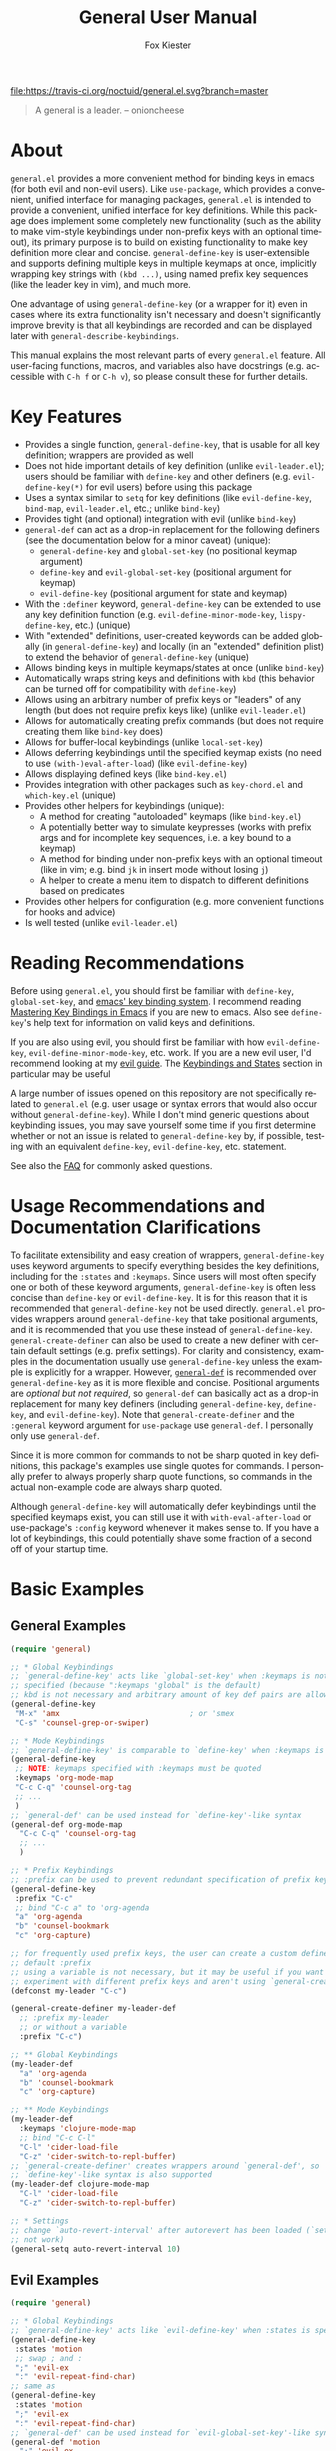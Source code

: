 #+TITLE: General User Manual
#+AUTHOR: Fox Kiester
#+LANGUAGE: en
#+TEXINFO_DIR_CATEGORY: Emacs
#+TEXINFO_DIR_TITLE: General: (general).
#+TEXINFO_DIR_DESC: More convenient key definitions.

# NOTE: If you are viewing this in org-mode, it is recommended that you install and enable [[https://github.com/snosov1/toc-org][toc-org]], so that all internal links open correctly

[[https://melpa.org/#/general][file:https://melpa.org/packages/general-badge.svg]] [[https://travis-ci.org/noctuid/general.el][file:https://travis-ci.org/noctuid/general.el.svg?branch=master]]

[[https://github.com/noctuid/general.el][file:http://i.imgur.com/SXA66y7.png]]
#+BEGIN_QUOTE
A general is a leader. -- onioncheese
#+END_QUOTE

* Recent Breaking Changes                                          :noexport:
** 2018-01-21 =general-default-...= variables are obsolete
=general-default-prefix=, =general-default-non-normal-prefix=, =general-default-global-prefix=, =general-default-states=, and =general-default-keymaps= still work. However, they will eventually be removed, so please switch to using ~general-create-definer~ if you want to use a definer with different defaults.

** 2018-01-20 ~general-create-vim-definer~ and ~general-create-dual-vim-definer~ have been removed
~general-create-definer~ should now be used instead as it is now capable of the same functionality (~general-evil-setup~ now uses it). Additionally, ~general-vim-definer-default~ is obsolete and will be removed eventually. The second argument to ~general-evil-setup~ is no longer used and will also be removed eventually. The vim definers will now always set the default =:states= (and never the default =:keymaps=) because of the change below.

** 2018-01-20 =:states 'normal= is now the same as =:keymaps 'normal=
=:keymaps 'global :states 'normal= will now bind in ~evil-normal-state-keymap~ as opposed to the normal state auxiliary keymap of ~(current-global-map)~ (see [[#note-for-evil-users][Note for Evil Users]]). It is not recommended to bind in a state and ~(current-global-map)~. If you want to prevent certain keys from being overridden, please use evil intercept keymaps instead.

If you update general, please make sure that you are also using a recent version of evil.

** 2018-01-20: ~general-simulate-keys~ is now obsolete
Please switch to ~general-key~ or ~general-simulate-key~. Note that keyword arguments have replaced the positional arguments of ~general-simulate-keys~. ~general-simulate-keys~ will likely be removed sometime in the future.

* Table of Contents                                            :noexport:TOC:
- [[#about][About]]
- [[#key-features][Key Features]]
- [[#reading-recommendations][Reading Recommendations]]
- [[#usage-recommendations-and-documentation-clarifications][Usage Recommendations and Documentation Clarifications]]
- [[#basic-examples][Basic Examples]]
  - [[#general-examples][General Examples]]
  - [[#evil-examples][Evil Examples]]
  - [[#switching-completely-to-general][Switching Completely to General]]
- [[#general-define-key-details][~general-define-key~ Details]]
  - [[#definitions][Definitions]]
  - [[#keyword-arguments][Keyword Arguments]]
    - [[#predicates][Predicates]]
  - [[#keymapstate-aliases][Keymap/State Aliases]]
  - [[#general-define-key-wrappers][~general-define-key~ Wrappers]]
    - [[#positional-argument-wrappers][Positional Argument Wrappers]]
    - [[#mass-key-unbinding-wrapper][Mass Key Unbinding Wrapper]]
    - [[#creating-new-key-definers][Creating New Key Definers]]
    - [[#vim-like-definers][Vim-like Definers]]
  - [[#note-for-evil-users][Note for Evil Users]]
- [[#override-keymaps-and-buffer-local-keybindings][Override Keymaps and Buffer Local Keybindings]]
- [[#displaying-keybindings][Displaying Keybindings]]
- [[#functionsmacros-to-aid-key-definition][Functions/Macros to Aid Key Definition]]
  - [[#disclaimer][Disclaimer]]
  - [[#simulating-keypresses][Simulating Keypresses]]
  - [[#mapping-under-non-prefix-keys][Mapping Under Non-prefix Keys]]
  - [[#choosing-definitions-based-on-predicates][Choosing Definitions Based on Predicates]]
  - [[#key-translation][Key "Translation"]]
  - [[#automatic-key-unbinding][Automatic Key Unbinding]]
- [[#non-keybinding-related-configuration-helpers][Non-keybinding-related Configuration Helpers]]
  - [[#settings][Settings]]
  - [[#hooks-and-advice][Hooks and Advice]]
- [[#integration-with-other-packages][Integration with Other Packages]]
  - [[#use-package-keywords][Use-package Keywords]]
    - [[#general-keyword][:general Keyword]]
    - [[#hook-keywords][Hook Keywords]]
      - [[#ghook-keyword][:ghook Keyword]]
      - [[#gfhook-keyword][:gfhook Keyword]]
  - [[#use-with-key-chord][Use with Key-chord]]
- [[#extended-definition-syntax][Extended Definition Syntax]]
  - [[#autoloaded-keymaps]["Autoloaded" Keymaps]]
  - [[#which-key-integration][Which Key Integration]]
  - [[#evil-command-properties][Evil Command Properties]]
  - [[#user-defined-extended-definition-keywords][User-defined Extended Definition Keywords]]
- [[#user-defined-key-definers][User-defined Key Definers]]
  - [[#wrapping-evil-define-minor-mode-key][Wrapping ~evil-define-minor-mode-key~]]
  - [[#lispy-integration-wrapping-lispy-define-key][Lispy Integration/ Wrapping ~lispy-define-key~]]
  - [[#worf-integration-wrapping-worf-define-key][Worf Integration/ Wrapping ~worf-define-key~]]
  - [[#other-provided-definers][Other Provided Definers]]
- [[#faq][FAQ]]
  - [[#how-do-i-prevent-key-sequence-starts-with-non-prefix-key-errors][How do I prevent =Key sequence starts with non-prefix key= errors?]]
  - [[#why-dont-some-evil-keybindings-work-immediately][Why don't some evil keybindings work (immediately)?]]

* About
=general.el= provides a more convenient method for binding keys in emacs (for both evil and non-evil users). Like =use-package=, which provides a convenient, unified interface for managing packages, =general.el= is intended to provide a convenient, unified interface for key definitions. While this package does implement some completely new functionality (such as the ability to make vim-style keybindings under non-prefix keys with an optional timeout), its primary purpose is to build on existing functionality to make key definition more clear and concise. ~general-define-key~ is user-extensible and supports defining multiple keys in multiple keymaps at once, implicitly wrapping key strings with ~(kbd ...)~, using named prefix key sequences (like the leader key in vim), and much more.

One advantage of using ~general-define-key~ (or a wrapper for it) even in cases where its extra functionality isn't necessary and doesn't significantly improve brevity is that all keybindings are recorded and can be displayed later with ~general-describe-keybindings~.

This manual explains the most relevant parts of every =general.el= feature. All user-facing functions, macros, and variables also have docstrings (e.g. accessible with =C-h f= or =C-h v=), so please consult these for further details.

* Key Features
- Provides a single function, ~general-define-key~, that is usable for all key definition; wrappers are provided as well
- Does not hide important details of key definition (unlike =evil-leader.el=); users should be familiar with ~define-key~ and other definers (e.g. ~evil-define-key(*)~ for evil users) before using this package
- Uses a syntax similar to ~setq~ for key definitions (like ~evil-define-key~, ~bind-map~, =evil-leader.el=, etc.; unlike ~bind-key~)
- Provides tight (and optional) integration with evil (unlike ~bind-key~)
- ~general-def~ can act as a drop-in replacement for the following definers (see the documentation below for a minor caveat) (unique):
  - ~general-define-key~ and ~global-set-key~ (no positional keymap argument)
  - ~define-key~ and ~evil-global-set-key~ (positional argument for keymap)
  - ~evil-define-key~ (positional argument for state and keymap)
- With the =:definer= keyword, ~general-define-key~ can be extended to use any key definition function (e.g. ~evil-define-minor-mode-key~, ~lispy-define-key~, etc.) (unique)
- With "extended" definitions, user-created keywords can be added globally (in ~general-define-key~) and locally (in an "extended" definition plist) to extend the behavior of ~general-define-key~ (unique)
- Allows binding keys in multiple keymaps/states at once (unlike ~bind-key~)
- Automatically wraps string keys and definitions with ~kbd~ (this behavior can be turned off for compatibility with ~define-key~)
- Allows using an arbitrary number of prefix keys or "leaders" of any length (but does not require prefix keys like) (unlike =evil-leader.el=)
- Allows for automatically creating prefix commands (but does not require creating them like ~bind-key~ does)
- Allows for buffer-local keybindings (unlike ~local-set-key~)
- Allows deferring keybindings until the specified keymap exists (no need to use ~(with-)eval-after-load~) (like ~evil-define-key~)
- Allows displaying defined keys (like =bind-key.el=)
- Provides integration with other packages such as =key-chord.el= and =which-key.el= (unique)
- Provides other helpers for keybindings (unique):
  - A method for creating "autoloaded" keymaps (like =bind-key.el=)
  - A potentially better way to simulate keypresses (works with prefix args and for incomplete key sequences, i.e. a key bound to a keymap)
  - A method for binding under non-prefix keys with an optional timeout (like in vim; e.g. bind =jk= in insert mode without losing =j=)
  - A helper to create a menu item to dispatch to different definitions based on predicates
- Provides other helpers for configuration (e.g. more convenient functions for hooks and advice)
- Is well tested (unlike =evil-leader.el=)

* Reading Recommendations
Before using =general.el=, you should first be familiar with ~define-key~, ~global-set-key~, and [[https://www.gnu.org/software/emacs/manual/html_node/emacs/Key-Bindings.html][emacs' key binding system]]. I recommend reading [[https://www.masteringemacs.org/article/mastering-key-bindings-emacs][Mastering Key Bindings in Emacs]] if you are new to emacs. Also see ~define-key~'s help text for information on valid keys and definitions.

If you are also using evil, you should first be familiar with how ~evil-define-key~, ~evil-define-minor-mode-key~, etc. work. If you are a new evil user, I'd recommend looking at my [[https://github.com/noctuid/evil-guide][evil guide]]. The [[https://github.com/noctuid/evil-guide#keybindings-and-states][Keybindings and States]] section in particular may be useful

A large number of issues opened on this repository are not specifically related to =general.el= (e.g. user usage or syntax errors that would also occur without ~general-define-key~). While I don't mind generic questions about keybinding issues, you may save yourself some time if you first determine whether or not an issue is related to ~general-define-key~ by, if possible, testing with an equivalent ~define-key~, ~evil-define-key~, etc. statement.

See also the [[#faq][FAQ]] for commonly asked questions.

* Usage Recommendations and Documentation Clarifications
To facilitate extensibility and easy creation of wrappers, ~general-define-key~ uses keyword arguments to specify everything besides the key definitions, including for the =:states= and =:keymaps=. Since users will most often specify one or both of these keyword arguments, ~general-define-key~ is often less concise than ~define-key~ or ~evil-define-key~. It is for this reason that it is recommended that ~general-define-key~ not be used directly. =general.el= provides wrappers around ~general-define-key~ that take positional arguments, and it is recommended that you use these instead of ~general-define-key~. ~general-create-definer~ can also be used to create a new definer with certain default settings (e.g. prefix settings). For clarity and consistency, examples in the documentation usually use ~general-define-key~ unless the example is explicitly for a wrapper. However, [[#positional-argument-wrappers][~general-def~]] is recommended over ~general-define-key~ as it is more flexible and concise. Positional arguments are /optional but not required/, so ~general-def~ can basically act as a drop-in replacement for many key definers (including ~general-define-key~, ~define-key~, and ~evil-define-key~). Note that ~general-create-definer~ and the =:general= keyword argument for ~use-package~ use ~general-def~. I personally only use ~general-def~.

Since it is more common for commands to not be sharp quoted in key definitions, this package's examples use single quotes for commands. I personally prefer to always properly sharp quote functions, so commands in the actual non-example code are always sharp quoted.

Although ~general-define-key~ will automatically defer keybindings until the specified keymaps exist, you can still use it with ~with-eval-after-load~ or use-package's =:config= keyword whenever it makes sense to. If you have a lot of keybindings, this could potentially shave some fraction of a second off of your startup time.

* Basic Examples
** General Examples
#+begin_src emacs-lisp
(require 'general)

;; * Global Keybindings
;; `general-define-key' acts like `global-set-key' when :keymaps is not
;; specified (because ":keymaps 'global" is the default)
;; kbd is not necessary and arbitrary amount of key def pairs are allowed
(general-define-key
 "M-x" 'amx                             ; or 'smex
 "C-s" 'counsel-grep-or-swiper)

;; * Mode Keybindings
;; `general-define-key' is comparable to `define-key' when :keymaps is specified
(general-define-key
 ;; NOTE: keymaps specified with :keymaps must be quoted
 :keymaps 'org-mode-map
 "C-c C-q" 'counsel-org-tag
 ;; ...
 )
;; `general-def' can be used instead for `define-key'-like syntax
(general-def org-mode-map
  "C-c C-q" 'counsel-org-tag
  ;; ...
  )

;; * Prefix Keybindings
;; :prefix can be used to prevent redundant specification of prefix keys
(general-define-key
 :prefix "C-c"
 ;; bind "C-c a" to 'org-agenda
 "a" 'org-agenda
 "b" 'counsel-bookmark
 "c" 'org-capture)

;; for frequently used prefix keys, the user can create a custom definer with a
;; default :prefix
;; using a variable is not necessary, but it may be useful if you want to
;; experiment with different prefix keys and aren't using `general-create-definer'
(defconst my-leader "C-c")

(general-create-definer my-leader-def
  ;; :prefix my-leader
  ;; or without a variable
  :prefix "C-c")

;; ** Global Keybindings
(my-leader-def
  "a" 'org-agenda
  "b" 'counsel-bookmark
  "c" 'org-capture)

;; ** Mode Keybindings
(my-leader-def
  :keymaps 'clojure-mode-map
  ;; bind "C-c C-l"
  "C-l" 'cider-load-file
  "C-z" 'cider-switch-to-repl-buffer)
;; `general-create-definer' creates wrappers around `general-def', so
;; `define-key'-like syntax is also supported
(my-leader-def clojure-mode-map
  "C-l" 'cider-load-file
  "C-z" 'cider-switch-to-repl-buffer)

;; * Settings
;; change `auto-revert-interval' after autorevert has been loaded (`setq' will
;; not work)
(general-setq auto-revert-interval 10)
#+end_src

** Evil Examples
#+begin_src emacs-lisp
(require 'general)

;; * Global Keybindings
;; `general-define-key' acts like `evil-define-key' when :states is specified
(general-define-key
 :states 'motion
 ;; swap ; and :
 ";" 'evil-ex
 ":" 'evil-repeat-find-char)
;; same as
(general-define-key
 :states 'motion
 ";" 'evil-ex
 ":" 'evil-repeat-find-char)
;; `general-def' can be used instead for `evil-global-set-key'-like syntax
(general-def 'motion
  ";" 'evil-ex
  ":" 'evil-repeat-find-char)

;; alternative using `general-translate-key'
;; swap ; and : in `evil-motion-state-map'
(general-swap-key nil 'motion
  ";" ":")

;; * Mode Keybindings
(general-define-key
 :states 'normal
 :keymaps 'emacs-lisp-mode-map
 ;; or xref equivalent
 "K" 'elisp-slime-nav-describe-elisp-thing-at-point)
;; `general-def' can be used instead for `evil-define-key'-like syntax
(general-def 'normal emacs-lisp-mode-map
  "K" 'elisp-slime-nav-describe-elisp-thing-at-point)

;; * Prefix Keybindings
;; :prefix can be used to prevent redundant specification of prefix keys
;; again, variables are not necessary and likely not useful if you are only
;; using a definer created with `general-create-definer' for the prefixes
;; (defconst my-leader "SPC")
;; (defconst my-local-leader "SPC m")

(general-create-definer my-leader-def
  ;; :prefix my-leader
  :prefix "SPC")

(general-create-definer my-local-leader-def
  ;; :prefix my-local-leader
  :prefix "SPC m")

;; ** Global Keybindings
(my-leader-def
  :keymaps 'normal
  ;; bind "SPC a"
  "a" 'org-agenda
  "b" 'counsel-bookmark
  "c" 'org-capture)
;; `general-create-definer' creates wrappers around `general-def', so
;; `evil-global-set-key'-like syntax is also supported
(my-leader-def 'normal
  "a" 'org-agenda
  "b" 'counsel-bookmark
  "c" 'org-capture)

;; to prevent your leader keybindings from ever being overridden (e.g. an evil
;; package may bind "SPC"), use :keymaps 'override
(my-leader-def
  :states 'normal
  :keymaps 'override
  "a" 'org-agenda)
;; or
(my-leader-def 'normal 'override
  "a" 'org-agenda)

;; ** Mode Keybindings
(my-local-leader-def
  :states 'normal
  :keymaps 'org-mode-map
  "y" 'org-store-link
  "p" 'org-insert-link
  ;; ...
  )
;; `general-create-definer' creates wrappers around `general-def', so
;; `evil-define-key'-like syntax is also supported
(my-local-leader-def 'normal org-mode-map
  "y" 'org-store-link
  "p" 'org-insert-link
  ;; ...
  )

;; * Setings
;; change evil's search module after evil has been loaded (`setq' will not work)
(general-setq evil-search-module 'evil-search)
#+end_src

Vim-like definitions:
#+begin_src emacs-lisp
(general-evil-setup)
;; * Global Keybindings
;; all keywords arguments are still supported
;; these are just wrappers around `general-def' that set a default :states
(general-nmap
  :prefix "SPC"
  "p" 'helm-mini)

;; bind in motion state (inherited by the normal, visual, and operator states)
(general-mmap
  ";" 'evil-ex
  ":" 'evil-repeat-find-char)

;; alternatively, for shorter names
(general-evil-setup t)
(mmap
  ";" 'evil-ex
  ":" 'evil-repeat-find-char)

;; * Mode Keybindings
(general-nmap
  :keymaps 'emacs-lisp-mode-map
  "K" 'elisp-slime-nav-describe-elisp-thing-at-point)
;; same as
(general-nmap emacs-lisp-mode-map
  "K" 'elisp-slime-nav-describe-elisp-thing-at-point)

#+end_src

** Switching Completely to General
It is possible to gradually switch to using general by using it only for new configuration and slowly converting old configuration if desired. If you would like to quickly convert all keybindings in your init file to use general so that they show up with ~general-describe-keybindings~, you can potentially use regexp replace. For example, you could use =M-< C-M-% \(global-set-key\|define-key\|evil-global-set-key\|evil-define-key\) RET general-def RET !=. The evil equivalent would be =:%s/\(global-set-key\|define-key\|evil-global-set-key\|evil-define-key\)/general-def/g=.

There are two caveats. The old key definers all require using ~kbd~. This means that you will either have to remove every ~kbd~ in these key definers (e.g. =:%s/(kbd ?\(.*?\))/\1/gc=; you should likely confirm whether each ~kbd~ should be removed) or set =general-implicit-kbd= to nil for the old configuration. Furthermore, ~general-def~ can only correctly replace definer statements where the first specified key is a string or vector. It will not work correctly to replace a definer that uses a variable for the first key (e.g. ~(global-set-key my-key 'command)~ cannot be replaced with ~general-def~).

If you decide to do this, please make sure that your configuration is backed up, and test this out to make sure that there are no errors before permanently changing your configuration.

* ~general-define-key~ Details
This package provides one main function, ~general-define-key~, for key definitions for both evil and non-evil users. It is recommended you use the provided wrappers around it or create your own with ~general-create-definer~, but first you should understand the keyword arguments provided by ~general-define-key~.

** Definitions
The only positional arguments for ~general-define-key~ are any number of key/definition pairs. General supports all key and definition types supported by ~define-key~ (see its help text) as well as its own [[#extended-definition-syntax]["extended definitions"]]. Here are a few examples of definitions that aren't standard ="string key" 'command= pairs:
#+begin_src emacs-lisp
;; vector keys, including [t] and [remap] are supported
(general-define-key
 :keymaps 'org-capture-mode-map
 [remap evil-save-and-close]          'org-capture-finalize
 [remap evil-save-modified-and-close] 'org-capture-finalize
 [remap evil-quit]                    'org-capture-kill)

(general-define-key
 :states 'normal
 :keymaps 'org-capture-mode-map
 ;; keyboard macro definition
 "RET" "C-c C-c"
 ;; general.el extended definition
 "SPC k" '(org-capture-kill :which-key "abort capture"))
#+end_src

~kbd~ will automatically be called on every string key. =general-implicit-kbd= can be set to nil if you want to manually use ~(kbd "key")~. This option is mainly provided to make it easy to transition to ~general-define-key~ or ~general-def~ from other key definers with search and replace and therefore only applies to ~general-define-key~ (and wrappers). ~kbd~ will always be called on string keys for other helpers such as ~general-key~, ~general-key-dispatch~, and ~general-translate-key~.

** Keyword Arguments
=:prefix=, =:states=, and =:keymaps= are the most basic keyword arguments. By default, there is no prefix or state (each is nil), and the keymap is ='global=. Each keymap can either be a quoted keymap, quoted [[#keymapstate-aliases][keymap alias]], ='global=, or ='local=. This is the biggest contrast between ~general-define-key~ and other definers such as ~define-key~, where the keymap is passed in directly. Note that the provided wrappers such as ~general-def~ do not require quoting keymaps. When the keymap is ='local=, the key will be bound only in the current buffer (see [[#override-keymaps-and-buffer-local-keybindings][here]] for more details). When the keymap is ='global=, the key will be bound in ~(current-global-map)~ (or the corresponding evil global map if =:states= is specified; see [[#note-for-evil-users][Note for Evil Users]] for more information).

=:states= and =:keymaps= can be lists or a single element, allowing the user to define keys for multiple evil states or keymaps simultaneously. This can be useful in certain situations to prevent redundancy.

Using a different prefix for the insert and emacs states (or any state in =general-non-normal-states=) can be done with =:non-normal-prefix= or =:global-prefix=. By default, =:prefix= will apply to all keys, but if one (or both) of the other prefix keywords is specified, =:prefix= will only apply to evil states not listed in =general-non-normal-states=. This is also the case for the global evil keymaps such as =evil-normal-state-map=. =:non-normal-prefix= will always only apply to the non-normal states. =:global-prefix= will always apply to all keys. For example, this command will bind =SPC /= to swiper in normal state and =M-SPC /= to swiper in emacs and insert state:
#+begin_src emacs-lisp
(general-define-key
 :keymaps '(normal insert emacs)
 :prefix "SPC"
 :non-normal-prefix "M-SPC"
 "/" 'swiper)
#+end_src

If you would like to create a named prefix keymap for your prefix keys, you can also specify =:prefix-command= and/or =:prefix-map=. All prefix keys will then be bound to the prefix command or prefix keymap in the correct keymaps. If =:prefix-command= is specified, ~define-prefix-command~ will be used with =prefix-map= and =prefix-name= passed in as additional arguments to ~define-prefix-command~. If only =:prefix-map= is specified, a prefix keymap alone will be created with a menu item/prompt corresponding to =:prefix-name=. Note that existing prefix commands/keymaps will not be redefined, so reevaluating a general.el form that uses =:prefix-command= or =:prefix-map= will not clear the previously created keymap.
#+begin_src emacs-lisp
(general-define-key
 :keymaps '(normal insert emacs)
 :prefix "SPC"
 :non-normal-prefix "M-SPC"
 :prefix-command 'my-prefix-command
 :prefix-map 'my-prefix-map
 "/" 'swiper)
#+end_src

General is flexible in allowing you to choose how you write things, so if the above would be something you'd use often, you could create a function with the above keyword arguments as defaults using [[#creating-new-key-definers][~general-create-definer~]] and write the definition like this:
#+begin_src emacs-lisp
(my-normal-and-insert-define-key "/" 'swiper)
#+end_src

The =:infix= keyword can be used to sandwich keys in between all of the specified prefix keys and the keys in each mapping. This is mainly useful when using multiple prefix keywords and especially when using wrappers. For example, if you wanted to define several keys that were prefixed with =SPC g= in normal state and =M-SPC g= in insert state, you could use the previous wrapper with =:infix= instead of re-specifying both =:prefix= and =:non-normal-prefix=:
#+begin_src emacs-lisp
(my-normal-and-insert-define-key :infix "g" <maps...>)
#+end_src

If you just want to create the prefix keymap and bind keys directly in it without immediately binding a prefix key to the prefix keymap, simply don't specify =:keymaps= or =:prefix=:
#+begin_src emacs-lisp
;; bind "/" directly in the newly created my-prefix-map
(general-define-key :prefix-map 'my-prefix-map "/" 'swiper)
#+end_src

There is also a =:predicate= keyword for giving a condition under which a map should be active.

*** Predicates
The user can use the ~:predicate~ keyword to specify a condition under which the map(s) should be active. For example:
#+begin_src emacs-lisp
(general-define-key
 :keymaps 'local
 :predicate '(eobp)
 "<right>" 'beginning-of-buffer)
#+end_src

~<right>~ will now behave normally except at the end of the buffer where it will jump to the beginning of the buffer. Note that with ~:predicate~, you can still only have a key bound once in a single keymap. If you want to have a key take different actions depending on conditions in a single keymap, see [[#choosing-definitions-based-on-predicates][Choosing Definition Based on Predicates]].

See [[http://endlessparentheses.com/define-context-aware-keys-in-emacs.html][this post]] for more information about how this works.

** Keymap/State Aliases
To prevent the need to type out long keymap names like =evil-inner-text-objects-map=, general allows the user to specify shorthand names for keymaps by altering =general-keymap-aliases= (and for states by altering =general-state-aliases=). These are alists of either an alias or a list of aliases to the full keymap name:
#+begin_src emacs-lisp
(push '(help . help-map) general-keymap-aliases)
;; or
(push '((h help) . help-map) general-keymap-aliases)
;; or (emacs 25+)
(setf (alist-get 'help general-keymap-aliases) 'help-map)
;; or (emacs 25+)
(setf (alist-get '(h help) general-keymap-aliases) 'help-map)

;; now
(general-define-key :keymaps 'help ...)
;; is the same as
(general-define-key :keymaps 'help-map ...)
#+end_src

Note that earlier entries in the alist take precedence.

By default, the global evil state and text object keymaps have aliases. This allows for using the same syntax as ~evil-global-set-key~ and ~evil-define-key~:
#+begin_src emacs-lisp
(general-define-key :keymaps 'motion ...)
;; or
(general-define-key :keymaps 'm ...)
#+end_src
See =general-keymap-aliases= for all default aliases.

All keymap symbols are immediately processed by ~general--unalias~. By overriding this function, it would be possible to, for example, automatically append =-map= or =-mode-map= to keymap names that don't end in =-map= or do something more complicated to create a generic shorthand without having manually specify all aliases. This is not recommended as it could potentially become confusing (and would currently break =:definer 'minor-mode=), but if anyone would find this useful, feel free to make an issue, and I'll consider adding it as an option.

** ~general-define-key~ Wrappers
*** Positional Argument Wrappers
When defining keys in specific keymaps and states, using positional arguments can be shorter. General has two macros that can basically act as drop-in replacements for ~define-key~ and ~evil-define-key~ and another macro that can basically act is a drop-in replacement for both of those and more. They are ~general-emacs-define-key~, ~general-evil-define-key~, and ~general-def~ respectively. These are simply wrappers for ~general-define-key~ that pass the positional arguments to the corresponding keywords. However, for compatibility with ~define-key~ and ~evil-define-key~, it is not necessary to quote keymaps. Both keymaps and states can be left quoted or unquoted (regardless of whether they are lists).

For example, the following are all equivalent:
#+begin_src emacs-lisp
(general-define-key
 :keymaps 'org-mode-map
 "M-n" 'org-next-visible-heading
 "M-p" 'org-previous-visible-heading)

(general-emacs-define-key org-mode-map
  "M-n" 'org-next-visible-heading
  "M-p" 'org-previous-visible-heading)

;; rough equivalent with define-key
(with-eval-after-load 'org-mode
  (define-key org-mode-map (kbd "M-n") 'org-next-visible-heading)
  (define-key org-mode-map (kbd "M-p") 'org-previous-visible-heading))
#+end_src

Similarly, the following are all equivalent:
#+begin_src emacs-lisp
(general-define-key
 :states '(normal visual)
 :keymaps 'org-mode-map
 "gj" 'org-next-visible-heading
 "gk" 'org-previous-visible-heading)

(general-evil-define-key '(normal visual) org-mode-map
  "gj" 'org-next-visible-heading
  "gk" 'org-previous-visible-heading)

;; equivalent with evil-define-key
(evil-define-key '(normal visual) org-mode-map
  "gj" 'org-next-visible-heading
  "gk" 'org-previous-visible-heading)
#+end_src

The actual behavior of these two macros is the same as ~general-define-key~. You can still use ~general-define-key~'s keyword arguments after the positional arguments (however, =:keymaps= and =:states= will not override the positional arguments):
#+begin_src emacs-lisp
;; these are both valid
(general-emacs-define-key 'global
  :prefix "C-c"
  "/" 'swiper)

(general-evil-define-key 'normal org-mode-map
  :prefix "SPC"
  "g" 'worf-goto)
#+end_src

As for ~global-set-key~ and ~evil-global-set-key~, wrappers are not needed. By default ~general-define-key~ acts like ~global-set-key~, and ~general-emacs-define-key~ can also act like ~global-evil-set-key~ using the symbols for evil's states (see [[#keymapstate-aliases][keymap aliases]]).

The third macro, ~general-def~, is provided for those who would prefer to use a single, succinctly named definer for all of the previous cases. It will act the same as ~general-define-key~, ~general-emacs-define-key~, or ~general-evil-define-key~ depending on the number of positional arguments.
#+begin_src emacs-lisp
;; use `general-define-key' when no "positional" arguments
(general-def
  "key" 'def
  ...)
;; example equivalents
(general-define-key "key" 'def)
(global-set-key (kbd "key") 'def)

;; use `general-emacs-define-key' when one "positional" argument
(general-def org-mode-map
  "key" 'def
  ...)
;; example equivalent
(define-key org-mode-map (kbd "key") 'def)
;; act like `evil-global-set-key'
(general-def 'normal
  "key" 'def
  ...)
;; example equivalents
(evil-global-set-key 'normal (kbd "key") 'def)
(evil-define-key 'normal 'global (kbd "key") 'def)

;; use `general-evil-define-key' when two "positional" arguments
(general-def 'normal org-mode-map
  "key" 'def
  ...)
;; example equivalent
(evil-define-key 'normal org-mode-map (kbd "key") 'def)
#+end_src

Note that if you want to use variables to hold keys (e.g. =key-var 'def=), you should use ~general-define-key~. If those were the first arguments to ~general-def~, it would consider them a state and keymap. Using variables for keys isn't recommended and probably isn't useful. If you want to use a variable specifically with =:prefix= or another keyword argument, that is still supported by ~general-def~.

*** Mass Key Unbinding Wrapper
~general-unbind~ acts as ~general-def~, but the positional arguments should all be keys (instead of pairs of keys and definitions) that should be unbound:
#+begin_src emacs-lisp
(general-unbind 'insert
  "C-v"
  "C-k"
  "C-y"
  "C-e")
;; equivalent to
(general-def 'insert
  "C-v" nil
  "C-k" nil
  "C-y" nil
  "C-e" nil)
#+end_src

This wrapper can also be used, for example, if you want to disable certain commands or keys from working in certain modes by using with =:with= keyword argument (example use case taken from [[https://github.com/emacs-evil/evil-collection/blob/9fc1a19807dfcd0cc2b221832b6e6faad80a291d/evil-collection-util.el#L32][evil-collection]]):
#+begin_src emacs-lisp
(general-unbind 'normalInfo-mode-map
  :with 'ignore
  [remap evil-append]
  [remap evil-append-line]
  [remap evil-insert]
  [remap evil-insert-line])
;; equivalent to
(general-def 'normal Info-mode-map
  [remap evil-append] 'ignore
  [remap evil-append-line] 'ignore
  [remap evil-insert] 'ignore
  [remap evil-insert-line] 'ignore)
#+end_src

The reason that this functionality is implemented as a wrapper and not as a keyword argument for ~general-define-key~ is that ~cl-defun~ cannot correctly parse keyword arguments when the keyword is in an odd position (e.g. =("a" :keyword 'arg)= instead of =(:keyword 'arg "a")=). For example, if this functionality was implemented with an =:unbind= keyword, the =:general= use-package keyword and any definer created with ~general-create-definer~ would not work if the user specified an odd number of keys to unbind (because the default keyword arguments would be at the end of the arglist, in the wrong positions). As I'd rather not re-implement keyword argument parsing just for this use case, this functionality is provided as a macro. This macro will correctly handle any positioning for keyword arguments.

*** Creating New Key Definers
The ~general-create-definer~ macro can create definers that wrap ~general-def~ but with certain default settings. For example, it can be used to create a definer that will default to a certain prefix (like ~evil-leader~ does):
#+begin_src emacs-lisp
;; basic example
(general-create-definer my-leader-def
  :prefix "C-c")
;; bind "C-c o" to `other-window'
(my-leader-def "o" 'other-window)

;; more complex example
(general-create-definer tyrant-def
  :states '(normal insert emacs)
  :prefix "SPC"
  :non-normal-prefix "M-SPC"
  :prefix-command 'tyrant-prefix-command
  :prefix-map 'tyrant-prefix-map)
;; globally bind "SPC /" in normal state and "M-SPC /" in the insert/emacs
;; states to `swiper'
(tyrant-def "/" 'swiper)

;; for org-mode, bind "SPC o" in normal state and "M-SPC /" in the insert/emacs
;; states to `counsel-org-goto'
(tyrant-def org-mode-map "o" 'counsel-org-goto)
;; same as
(tyrant-def :keymaps 'org-mode-map "o" 'counsel-org-goto)
#+end_src

*** Vim-like Definers
~general-evil-setup~ can be used to generate key definition functions that are named similarly to vim's. Currently, the following functions will be created:

- ~general-imap~
- ~general-emap~
- ~general-nmap~
- ~general-vmap~
- ~general-omap~
- ~general-mmap~
- ~general-rmap~
- ~general-iemap~
- ~general-nvmap~
- ~general-otomap~
- ~general-itomap~
- ~general-tomap~

These are wrappers around ~general-def~ created with ~general-create-definer~ that set the default =:states=. You can see the help text for each for a more specific description. ~general-evil-setup~ can be called with a non-nil argument (i.e. ~(general-evil-setup t)~) to create non-prefixed aliases for these definers (e.g. ~nmap~).

Here is an example using ~general-nmap~:
#+begin_src emacs-lisp
(general-evil-setup)
;; define in evil-normal-state-map
(general-nmap "key" 'def ...)
;; define in the normal state auxiliary map for org-mode-map
(general-nmap org-mode-map "key" 'def ...)
;; same as
(general-nmap :keymaps 'org-mode-map "key" 'def ...)
#+end_src

** Note for Evil Users
When =:states= is specified, ~general-define-key~ will act as a wrapper around ~evil-define-key*~. ~evil-define-key*~ now directly supports the symbol =global= for the keymap argument, so the following are equivalent:
#+begin_src emacs-lisp
(general-define-key
 ;; (default)
 ;; :keymaps 'global
 :states '(normal visual)
 ...)
(general-define-key
 :keymaps '(normal visual)
 ...)
#+end_src

Note that this previously was not the case and ~(general-define-key :states 'normal ...)~ would bind in the normal state auxiliary map for ~(current-global-map)~. Since auxiliary maps have a higher precedence than evil global and override keymaps, this was previously mentioned as one possible way of preventing certain keybindings from being overridden. However, this is not a reliable method. Keys bound in auxiliary maps can override keys bound in other auxiliary maps, for example, and keys bound in evil local or minor-mode keymaps will always override keys bound in regular auxiliary maps. If you need this functionality, please use evil intercept keymaps instead (see [[#override-keymaps-and-buffer-local-keybindings][Override Keymaps]]).

* Override Keymaps and Buffer Local Keybindings
General.el provides the equivalent of =bind-key='s =override-global-map= as =general-override-mode-map= (keymap alias is ='override=). When =general-override-mode= is enabled, keys bound in =general-override-mode-map= will take precedence over keys bound in any other minor mode keymaps. By default, general.el will automatically enable =general-override-mode= when binding a key in =general-override-mode-map=. If you would prefer to enable it manually (e.g. you wish to toggle it at some point), you can set =general-override-auto-enable= to nil.

General also provides a local equivalent called =general-override-local-mode= which is used to add support for buffer-local keybindings (with higher precedence than mode keybindings) by specifying =:keymaps 'local=. Unlike with the global override mode, =:keymaps 'local= should always be used instead of the actual keymap name since =:keymaps 'local= will cause general.el to automatically turn on the corresponding minor mode and perform some necessary extra setup. Note that this is not the same as using ~local-set-key~ (which will bind the key for the current buffer's major mode, affecting other buffers). When =:states= is specified with =:keymaps 'local=, ~evil-local-set-key~ will be used instead.

Note that binding directly in =general-override-mode-map= (i.e. no =:states= specified) is only useful for non-evil keybindings. Evil keybindings already override almost all normal emacs keybindings using the same method used here (i.e. evil keymaps are in =emulation-mode-map-alists=). The main exceptions where evil keybindings will be overridden by non-evil keybindings are noted [[https://github.com/noctuid/evil-guide#what-overrides-evil][here]] with explanations on how to deal with these cases. To understand which evil keybindings override others, review the [[https://github.com/noctuid/evil-guide#keymap-precedence][precedence for evil keymaps]]. If you want a global evil keybinding to not be overridden by any other evil keymaps (e.g. overriding keymaps created in =evil-integration.el= or auxiliary keymaps created by some evil package), you can use intercept keymaps. You can make any keymap an intercept keymap, but it may be convenient to just use =general-override-mode-map= for this purpose since the necessary setup (~evil-make-intercept-map~) has already been performed:
#+begin_src emacs-lisp
;; keybindings that should not be overriden
(general-define-key
 :states 'normal
 :keymaps 'override
 :prefix "SPC"
 "f" 'find-file)

;; the above has precedence over the following (excerpt from evil-collection)
;; "SPC f" will still work as `find-file'
(evil-define-key 'normal transmission-mode-map
  (kbd "SPC") 'scroll-up-command)
#+end_src

Note that by default, evil keybindings made with =:keymaps 'override= will override even those made with =:keymaps 'local=.

* Displaying Keybindings
General keeps track of all your keybindings and allows presenting them as tables in an org buffer using ~general-describe-keybindings~. By default, they will be displayed in this order:

- Buffer local keybindings (i.e. =:keymaps 'local=)
- Global keybindings (i.e. =:keymaps 'global=)
- Global evil keybindings (e.g. =:keymaps 'evil-normal-state-map=)
- Other keybindings

Within these categories keymaps, states, and keybindings will be presented in the order they were created in. For each keybinding created, this command will display the key, the definition, and the previous definition. The previous definition will only be updated when the definition changes by default. To have it only be updated when the key was previously unbound, the user can set =general-describe-update-previous-definition= to =nil=.

The order in which keybindings are displayed is customizable. All keymaps listed in =general-describe-priority-keymaps= will be displayed first. The rest can optionally be sorted by setting =general-describe-keymap-sort-function= (nil by default). The order evil states are displayed in can be altered either by changing =general-describe-state-sort-function= or changing the order of states in =general-describe-evil-states=. Keybindings can also be sorted if the user sets =general-describe-keybinding-sort-function=. Here is an example that will sort everything alphabetically:
#+begin_src emacs-lisp
(setq general-describe-priority-keymaps nil
      general-describe-keymap-sort-function #'general-sort-by-car
      general-describe-state-sort-function #'general-sort-by-car)
;; sort keybindings alphabetically by key
(setq general-describe-keybinding-sort-function #'general-sort-by-car)
;; sort keybindings alphabetically by definition
(setq general-describe-keybinding-sort-function #'general-sort-by-cadr)
#+end_src

For reference, keybindings are stored in an alist. Here is what is passed to each sorting function:
#+begin_src emacs-lisp
;; `general-keybindings' - an alist of keymap to state alist
;; passed to `general-describe-keymap-sort-function'
((keymap-name . state-alist) ...)
;; a state alist (state name is nil if there is no state)
;; passed to `general-describe-state-sort-function'
((state-name . keybindings) ...)
;; the list of keybindings is passed to `general-describe-keybinding-sort-function'
(("key after kbd applied" 'def 'previous-def) ...)
#+end_src

To actually change how the keybinding table is printed, the user could override  ~general--print-map~.

* Functions/Macros to Aid Key Definition
** Disclaimer
Key simulation (for ~general-simulate-key~ and ~general-key-dispatch~ but not for ~general-key~) can result in duplicate keys being recorded for keyboard macros and evil repeating. To work around this issue, =general.el= will discard these duplicate keys during macro playback (i.e. =executing-kbd-macro= is non-nil). So far, this seems to be a reliable method for getting macros and repeating to work correctly with key simulation. However, it is hard (and maybe impossible) to test some of these cases automatically since it involves simulating keys that in turn simulate keys, and, for example, I haven't found a way to correctly simulate recording a macro in these cases. Therefore, if you find any issues with macro playback or evil repeating when using ~general-simulate-key~ or ~general-key-dispatch~, please make an issue.

** Simulating Keypresses
General provides two macros called ~general-key~ and ~general-simulate-key~ that can be used to simulate key sequences. In some cases, they can be used similarly to keyboard macros, but they have some advantages. Unlike with a keyboard macro, prefix arguments will work for the command that ends up running. Also, the key simulated does not have to correspond to the full key sequence for a command. See [[https://www.emacswiki.org/emacs/Evil#toc14][here]] for information on an alternative method of doing some of the things these key simulation helpers can do using ~key-translation-map~. I personally prefer general's helpers as they are simple and more powerful.

Note that when a named prefix keymap/command exists (e.g. ~help-command~), you should generally prefer to bind directly to that. However, this is not possible for a key like =C-c= whose definition varies depending on the buffer. Therefore, you need to use either ~general-key~ or ~general-simulate-key~:
#+begin_src emacs-lisp
(general-nmap "SPC" (general-simulate-key "C-c"))
;; or
(general-nmap "SPC" (general-key "C-c"))
#+end_src

Although both will work correctly, [[https://github.com/justbur/emacs-which-key][which-key]] does not currently show all available keys when ~general-key~ is used, so I would currently recommend using ~general-simulate-key~ instead for an example like this.

On the other hand, ~general-key~ should be preferred for simulating a key that corresponds to a single command. Unlike ~general-simulate-key~, which creates/returns a function, ~general-key~ expands to an extended menu item like ~general-predicate-dispatch~. Using an extended menu item is a simpler and more direct approach as emacs will dynamically look up and act as the specified key. This has the advantage of showing the docstring for the exact command with =C-h k=. If the key to act as is unbound, key lookup can continue (like if =:predicate= returns nil), so having a fallback keybinding is possible with ~general-key~ but not with ~general-simulate-key~.

~general-key~ may be useful when you want to have a key act as another without having to bind it to the exact command in every relevant keymap:
#+begin_src emacs-lisp
(general-nmap "RET" (general-key "C-c C-c"))
;; a keyboard macro works, but C-h k will not show the command docstring
(general-nmap "RET" "C-c C-c")
#+end_src

~general-simulate-key~ and ~general-key~ also support keyword arguments (=:state= and =:keymap=) to control the context the keys are simulated in. For example:
#+begin_src emacs-lisp
(general-nmap "j" (general-simulate-key "C-n" :state 'emacs))
;; `general-key' supports :state only`
(general-nmap "j" (general-key "C-n" :state 'emacs))
#+end_src

The advantage of ~general-simulate-key~ over ~general-key~ is that it can be used to simulate a key sequence corresponding to multiple commands or a command followed by a key sequence. The key argument can be replaced by a list of a command and keys (e.g. ~(general-simulate-key ('evil-delete "iw"))~). For example, the following is possible with ~general-simulate-key~ but not with ~general-key~ or a keyboard macro:
#+begin_src emacs-lisp
(general-nmap "s" (general-simulate-key ('evil-ex "s/")))
#+end_src
See the next section for another reasonable use case for this feature.

When a command is specified for ~general-simulate-key~, general will used the remapped version of it if it exists (e.g. if =[remap evil-delete] 'lispyville-delete= is in an active keymap, ~lispyville-delete~ will be used instead of ~evil-delete~). To use the exact command instead, =:remap nil= can be specified

~general-simulate-key~ creates a named function with a docstring, so which-key and ~describe-key~ will work properly for keys bound to a command created with it. The automatically generated function name, docstring, and which-key description can be replaced with keyword arguments:
#+begin_src emacs-lisp
(general-nmap "SPC" (general-simulate-key "C-c"
                      :state 'emacs
                      :name general-SPC-simulates-C-c
                      :docstring "Simulate C-c in emacs state with SPC."
                      :which-key "Simulate C-c"))
#+end_src

Make sure that you don't bind a key to simulate itself (e.g. ~(general-emap "C-n" (general-simulate-key "C-n" :state 'emacs))~) as this will cause an infinite loop.

** Mapping Under Non-prefix Keys
This functionality is mainly targeted at evil users, but it could potentially be useful for non-evil users as well. In vim you can bind something like =cow= without a problem. With evil, =c= is bound to ~evil-change~, so you can't bind directly to =cow=. A workaround for this case is to bind a key in ~evil-operator-state-map~, but this won't work when operator state is not used (e.g. you want to bind something like =ctb= or =jk= in insert state). I've come up with a more general workaround called ~general-key-dispatch~. Consider the following example:
#+begin_src emacs-lisp
(general-nmap "c" (general-key-dispatch 'evil-change
                    "ow" 'toggle-word-wrap
                    "tb" 'some-command
                    "c" 'evil-change-whole-line
                    ;; alternatively if there was no linewise version:
                    "c" (general-simulate-key ('evil-change "c"))))
;; `evil-change' is not bound in `evil-visual-state-map' by default but
;; inherited from `evil-normal-state-map'
;; if you don't want "c" to be affected in visual state, you should add this
(general-vmap "c" 'evil-change)
#+end_src

~general-key-dispatch~ is a function-creating macro. In this example, the command created will wait for user input and try to match one of the specified key sequences (e.g. =ow=). If a key sequence is matched, the corresponding command will be executed. Otherwise it will fall back to simulating the fallback command followed by the unmatched keys (using the same mechanism as ~general-simulate-key~). For example, =ow= is bound, so =cow= would run ~toggle-word-wrap~. On the other hand, =b= is not mapped, so =cb= would act the same as =cb= would by default. Counts and repeating should still work for both the mapped keys and fallback command. Because evil handles =cc= differently (since =c= is not a motion), =c= must be explicitly bound to ~evil-change-whole-line~ (or to simulate =('evil-change "c")=) to keep its behavior. =c= is not actually bound in visual state by default, so to keep =c= working the same in visual state, you should explicitly bind it to ~evil-change~.

Like with ~general-simulate-key~, general will first check to see if the command to be executed has been remapped (e.g. if =[remap evil-delete] 'lispyville-delete= is in an active keymap, ~lispyville-delete~ will be used instead of ~evil-delete~). To use the exact command instead, =:remap nil= can be specified.

Another thing to note is that you can't bind a key in the ~general-key-dispatch~ section to simulate the base key (i.e. the key you bind to the resulting command, in this case =c=). For this example, you couldn't bind =w= to ~(general-simulate-key "ciw")~. While this wouldn't cause an infinite loop, it wouldn't work either, so you would have to use the command name instead (e.g ~(general-simulate-key ('evil-change "iw"))~).

Also, if you use a count in the middle (e.g. =c2tb= and =2= is not explicitly bound), the fallback command will be run immediately. If anyone cares about this, feel free to make an issue. I could potentially add an option to allow changing the count in the middle without immediately falling back to the default command.

Another possible use case of ~general-key-dispatch~ is to emulate vim's =imap=. For example, you can recreate the common =jk= to =<esc>= keybinding:
#+begin_src emacs-lisp
(general-imap "j"
              (general-key-dispatch 'self-insert-command
                "k" 'evil-normal-state))
#+end_src

Commands created in this way support an optional timeout, meaning you could still insert =jk= (without =C-q= / ~quoted-insert~) like with [[https://www.emacswiki.org/emacs/key-chord.el][key-chord.el]]:
#+begin_src emacs-lisp
(general-imap "j"
              (general-key-dispatch 'self-insert-command
                :timeout 0.25
                "k" 'evil-normal-state))
#+end_src

If you are using ~general-key-dispatch~ with a timeout to mirror some prefix keymap in insert state, it may also convenient to use the =:inherit-keymap= keyword. This allows using prefix keybindings without the need to re-specify them in the ~general-key-dispatch~:
#+begin_src emacs-lisp
(general-nmap :prefix ","
              :prefix-command 'my-prefix-map
              "g" 'magit-status)

(general-imap ","
              (general-key-dispatch 'self-insert-command
                :timeout 0.25
                :inherit-keymap my-prefix-map))
#+end_src
If you bind more keys under your prefix later on in normal state, they will still be available when pressing the prefix in insert state without the need to re-evaluate the ~general-key-dispatch~.

By default, ~general-key-dispatch~ will prevent name clashes by appending a unique number to name of the created command (e.g. ~general-dispatch-self-insert-command-G402~). If you would like to reference the created command by name, you can name it yourself using the =:name= keyword argument (e.g. =:name general-insert-prefix-dispatch=).

Like with ~general-simulate-key~ used with a command name, the behavior of ~evil-repeat~ will depend on the command that ends up running. Having repeating work correctly requires handling a lot of edge cases, so please make an issue if you find any problems. Note that evil does not support repeating a count that comes before an operator currently, but repeating should work when the count follows the operator key (=3cc= vs =c3c=).

** Choosing Definitions Based on Predicates
~general-predicate-dispatch~ can be used to generate a ~menu-item~ that will behave differently based on the provided predicates. It takes a fallback definition as the first argument and then a list of predicates and alternate definitions (which can be commands, keymaps, etc.). Predicates are checked in order. If no predicate is matched and the fallback command is nil, then the mapping will be ignored (the keymap with the next highest precedence, if one exists, will be checked for the pressed key(s)).

#+begin_src emacs-lisp
(general-define-key "<right>"
                    (general-predicate-dispatch 'right-char
                      ;; pred def ...
                      (eolp) 'beginning-of-line))
#+end_src

The =:docstring= keyword can be specified to add a description to the extended menu item.

** Key "Translation"
~general-translate-key~ allows binding a key to the definition of another key in the same keymap (comparable to how vim's keybindings work). Its arguments are the =states= (which can be nil for non-evil keymaps) and =keymaps= (both symbols or lists of symbols like for ~general-define-key~) to bind/look up the key(s) in followed optionally by keyword arguments (currently only =:destructive=) and key/replacement pairs.

~evil-collection-translate-key~ allows binding a key to the definition of another key in the same keymap (comparable to how vim's keybindings work). Its arguments are the =states= and =keymaps= to bind/look up the key(s) in followed optionally by keyword arguments (currently only =:destructive=) and key/replacement pairs. =states= can be nil for non-evil keymaps, and both =states= and =keymaps= can be a single symbol or a list of symbols.

This can be particularly useful, for example, when you want make key swaps/cycles en masse. This use case is similar to one for ~general-simulate-key~ (i.e. make a key act as another key that has a consistent meaning but different commands for different modes without having to individually bind the key to the exact definition in each mode's keymap). However, ~general-simulate-key~ is not always suitable for this purpose. It can be used to, for example, make =j= in normal state act as =C-n= in emacs state (to use the default "down" navigation key for all modes without needing to individually make keybindings for every mode), but it cannot be used to swap/cycle keys within a single keymap, as this would cause an infinite loop of simulating the other key(s).

An example use case of ~general-translate-key~ is for non-QWERTY users who want to retain the hjkl keyboard positions for movement in dired, mu4e, etc. When using a package that already creates hjkl keybindings for the desired mode(s) (e.g. [[https://github.com/jojojames/evil-collection][evil-collection]]), it is easily possible to make these cycles in a single statement:
#+begin_src emacs-lisp
;; single invocation example
(general-translate-key nil 'evil-normal-state-keymap
  "n" "j"
  "e" "k"
  ...)
;; cycling keys en masse
(dolist (keymap keymaps-with-hjkl-keybindings)
  (general-translate-key 'normal keymap
    ;; colemak hnei is qwerty hjkl
    "n" "j"
    "e" "k"
    "i" "l"
    ;; add back nei
    "j" "e"
    "k" "n"
    "l" "i"))
#+end_src

By default, the first invocation of ~general-translate-key~ will make a backup of the keymap. Each subsequent invocation will look up keys in the backup instead of the original. This means that a call to ~general-translate-key~ will always have the same behavior even if evaluated multiple times. When =:destructive t= is specified, keys are looked up in the keymap as it is currently. This means that a call to ~general-translate-key~ that swapped two keys would continue to swap/unswap them with each call. Therefore when =:destructive t= is used, all cycles/swaps must be done within a single call to ~general-translate-key~. To make a comparison to vim keybindings, =:destructive t= is comparable to vim's ~map~, and =:destructive nil= is comparable to vim's ~noremap~ (where the "original" keybindings are those that existed in the keymap when ~general-translate-key~ was first used).

You'll almost always want to use the default behavior (especially in your init file). The limitation of =:destructive nil= is that you can't translate a key to another key that was defined after the first ~evil-collection-translate-key~, so =:destructive t= may be useful for interactive experimentation.

Note that general state and keymap aliases (as well as =local= and =global=) and =general-implicit-kbd= are supported by ~general-translate-key~:
#+begin_src emacs-lisp
;; normal -> evil-normal-state-keymap
(general-translate-key nil 'normal
  ;; kbd not necessary by default
  "C-p" "C-n")
#+end_src
Keys are bound using ~general-define-key~, so they are viewable with ~general-describe-keybindings~.

~general-swap-key~ is provided as a wrapper around ~general-translate-key~ that allows swapping keys:
#+begin_src emacs-lisp
(general-swap-key nil 'normal
  ";" ":"
  "a" "A")
;; equivalent to
(general-translate-key nil 'normal
  ";" ":"
  ":" ";"
  "a" "A"
  "A" "a")
#+end_src

** Automatic Key Unbinding
To automatically prevent =Key sequence starts with a non-prefix key= errors without the need to explicitly unbind non-prefix keys, you can add ~(general-auto-unbind-keys)~ to your configuration file. This will advise ~define-key~ to unbind any bound subsequence of the =KEY=. Currently, this will only have an effect for =general.el= key definers. The advice can later be removed with ~(general-auto-unbind-keys t)~.

The reason that advice is used is because ~general-define-key~ does not always define keys in the same manner. Because customer definers are supported with =:definer=, ~general-define-key~ does not have the necessary information to handle every case itself.

As a final note, if you, for example, bind =s= to a command using ~general-define-key~ and then later bind =s <key>= to something, =s= will still show up in ~general-describe-keybindings~ even though it's no longer bound. Since this is preventable by simply removing the initial unused keybinding, I likely will not try to add a workaround to fix this.

* Non-keybinding-related Configuration Helpers
General.el also provides a few helper functions/macros for other configuration purposes. They are intended to be slightly more convenient versions of functions/macros provided by default.

** Settings
~general-setq~ is a stripped-down ~customize-set-variable~ that can act as a drop-in replacement for ~setq~. Some variables defined with ~defcustom~ specify a custom setter with =:set= that must be used for changes to take effect (e.g. =auto-revert-interval=). ~setq~ cannot be used to set such variables correctly if the corresponding package has already been loaded, but ~general-setq~ will correctly use the custom setter when necessary. The benefit of ~general-setq~ over ~customize-set-variable~ is that it can be used to set multiple variables at once. It does not do everything ~customize-set-variable~ does (e.g. it cannot be used interactively, does not attempt to load variable dependencies, and does not allow the user to specify comments). From some basic testing, it is 10x to 100x faster because of this, but the speed difference should not be noticeable if you aren't setting thousands of variables during emacs initialization.

Here's an example using variables that have a custom setter:
#+begin_src emacs-lisp
(general-setq auto-revert-interval 10
              evil-want-Y-yank-to-eol t
              evil-search-module 'evil-search)
#+end_src

Note that ~setq~ will work as expected as long it is used before the corresponding package is loaded, but with ~customize-set-variable~ or ~general-setq~, you do not need to worry about whether or not the package has been loaded. If you decide to use ~general-setq~, I'd recommend aliasing it to something shorter like ~gsetq~.

** Hooks and Advice
~general-add-hook~, ~general-remove-hook~, ~general-advice-add~, and ~general-advice-remove~ all act as drop-in replacements for their corresponding functions but allow lists for some of the arguments. The hook functions allow specifying lists for the hooks and functions, and the advice functions allow specifying lists for the symbols and functions. Because I don't like the difference in naming for the default advice functions, ~general-add-advice~ and ~general-remove-advice~ are also provided as aliases.

For example:
#+begin_src emacs-lisp
(general-add-hook my-lisp-mode-hooks
                  (list #'lispy-mode #'rainbow-delimiters-mode))
;; note that setting the :jump command property is recommended instead of this
(general-add-advice (list #'git-gutter:next-hunk
                          #'git-gutter:previous-hunk)
                    :before #'evil-set-jump)
#+end_src

* Integration with Other Packages
** Use-package Keywords
*** :general Keyword
General also optionally provides a use-package keyword. =:general= is similar to =:bind= in that it implies =:defer t= whenever there are bound commands that can be autoloaded (e.g. it will not imply =:defer t= if the only bound command is to a lambda, for example). Whenever autoloadable commands are bound, use-package will create autoloads for them (though this is usually not necessary). The keyword is followed by one or more lists containing arguments for ~general-def~; there is no difference in syntax:
#+begin_src emacs-lisp
(use-package org
  :general
  ("C-c c" 'org-capture)
  (:keymaps 'org-mode-map
   "TAB" 'org-cycle)
  ;; uses `general-def' not `general-define-key', so this is fine
  (org-mode-map
   "TAB" 'org-cycle))
#+end_src

The =:general= keyword also supports using any other key definer/wrapper by manually specifying it:
#+begin_src emacs-lisp
(use-package org
  :general
  (general-nmap "SPC c" 'org-capture))
#+end_src

One annoyance you may encounter is that the default function for indentation will indent a list starting with a keyword like a function:
#+begin_src emacs-lisp
(:keymaps 'org-mode-map
          "TAB" 'org-cycle)
#+end_src

This is an annoyance you may have using other emacs packages as well and can be fixed by modifying =lisp-indent-function= (see [[http://emacs.stackexchange.com/q/10230/5278][this emacs stackexchange question]] and Fuco1's modified ~lisp-indent-function~ in one of the answers there).

*** Hook Keywords
General provides two alternatives to =:hook= that use ~general-add-hook~ called =:ghook= and =:gfhook=. Both take any number of arguments of symbols or lists. List arguments work the same for both; they correspond to a list of arguments for [[#hooks-and-advice][~general-add-hook~]]. The primary difference between the two is that symbol arguments to =:ghook= are /hooks/, but they are /functions/ for =:gfhook= (hence the =f=). Furthermore, =:ghook= usually implies =:defer t=, and =:gfhook= never implies =:defer t=. =:ghook= should be used when the ~general-add-hook~ is meant to trigger the loading of the package. =:gfhook= should be used when the ~general-add-hook~ is meant to trigger some function in response to the package's mode being enabled (or toggled in the case of a minor mode). More simply put, =:ghook= is suited towards enabling minor modes, and =:gfhook= is suited towards performing setup once some mode has loaded. The use case for each is further explained below.

**** :ghook Keyword
=:ghook= is intended to be used to add a package's minor mode enabling function to a user-specified /hook/, so that when hook is run, the package will be loaded and the mode enabled. This means that =:ghook= will usually imply =:defer t=. While it does not always imply =:defer t=, it will add any non-lambda functions to =:commands= (this is the same behavior as =:hook=). Though this is usually unnecessary (the commands probably already have autoloads), it will in turn imply =:defer t=.

Symbols specified with =:ghook= correspond to hooks, and the function to add to each hook is inferred from the package's name (i.e. =-mode= is automatically added to the package name unless the package's name already ends in =-mode=). For example, these are all the same:
#+begin_src emacs-lisp
(use-package rainbow-delimiters
  :ghook 'prog-mode-hook)

(use-package rainbow-delimiters
  ;; unquoted symbols work fine as well but only when not in an arglist; for
  ;; consistency with `add-hook' syntax, standalone symbols are always quoted in
  ;; future examples
  :ghook prog-mode-hook)

(use-package rainbow-delimiters
  ;; `general-add-hook' arglist: HOOKS FUNCTIONS &optional APPEND LOCAL
  ;; a missing FUNCTIONS argument will be replaced with inferred minor mode
  ;; command; this may be useful if you have a list of hooks stored in a variable
  ;; (see below for an example)
  :ghook ('prog-mode-hook))

(use-package rainbow-delimiters
  ;; a null or non-symbol placeholder for FUNCTIONS will be replaced with
  ;; inferred minor mode command; this may be useful if you want to keep the
  ;; inferred command but also want to set the APPEND and/or LOCAL arguments
  ;; afterwards, e.g. ('prog-mode-hook nil t)
  :ghook ('prog-mode-hook nil))

(use-package rainbow-delimiters
  ;; the full arglist for `general-add-hook' can be specified
  ;; this is necessary if inference is not possible (see below for an example)
  :ghook ('prog-mode-hook #'rainbow-delimiters-mode))

(use-package
  ;; :commands implies :defer t
  :commands rainbow-delimiters-mode
  :init (general-add-hook 'prog-mode-hook #'rainbow-delimiters-mode))
#+end_src

If you are already familiar with =:hook=, you should note that there are quite a few syntactic differences between =:ghook= and =:hook=. Firstly, quoting the hooks and functions is required. Like =:general= uses the same syntax as ~general-def(ine-key)~ (unlike =:bind=), =:ghook= uses the same syntax as ~(general-)add-hook~ for both clarity and convenience. For example, the user may want to use a helper function/macro to generate the function(s) to add to the hook (see the [[#gfhook-keyword][:gfhook section]] for an example). The user may also want to specify a variable containing a list of hooks instead of an actual hook name:
#+begin_src emacs-lisp
(defconst my-lisp-mode-hooks
  '(lisp-mode-hook
    emacs-lisp-mode-hook
    clojure-mode-hook
    scheme-mode-hook
    ;; ...
    ))

(use-package lispy
  ;; must be in a `general-add-hook' argument list, so that it itself is not
  ;; considered one
  :ghook (my-lisp-mode-hooks))

;; same as
(use-package lispy
  ;;  `general-add-hook' can take a list of hooks for the HOOK argument
  :ghook ('(lisp-mode-hook
            emacs-lisp-mode-hook
            clojure-mode-hook
            scheme-mode-hook
            ;; ...
            )))
#+end_src

Furthermore, =:ghook= will not automatically add =-hook= to specified hook symbols (i.e. you must specify =prog-mode-hook=; =prog-mode= is not sufficient). This design decision is intended to help prevent confusion since =:gfhook= also exists, and its symbols correspond to functions (not hooks) that could also end in =-mode= (and could potentially not be sharp quoted). I don't think the loss in conciseness is major, and hopefully this will help always make it immediately clear whether symbols correspond to functions or hooks.

Lastly, =:hook= only takes one argument, whereas =:ghook= can take an arbitrary number of arguments (just like =:general=):
#+begin_src emacs-lisp
(use-package lispy
  ;; any number of symbols (or lists) is allowed
  :ghook
  'lisp-mode-hook
  'emacs-lisp-mode-hook
  'clojure-mode-hook
  'scheme-mode-hook)
#+end_src

Note that if the function name cannot be inferred from the package name (i.e. the package name or the package name with =-mode= appended is not correct), you need to specify a full ~general-add-hook~ arglist:
#+begin_src emacs-lisp
(use-package yasnippet
  :ghook ('(text-mode-hook prog-mode-hook) #'yas-minor-mode))
#+end_src

**** :gfhook Keyword
=:gfhook= is intended to be used to specify /functions/ to add to the package's mode hook. The hook is inferred from the package's name (by appending either =-mode-hook= or just =-hook= if the package's name ends in =-mode=). If the hook cannot be inferred from the package name, then the full arglist must be specified just as with =:ghook=. Unlike =:ghook=, =:gfhook= never adds functions to =:commands=, and therefore never implies =:defer t=. This is because the functions specified are ones that should be run when turning on (or toggling) the mode(s) the package provides. The specified functions are external to the package, could be called elsewhere, and therefore should not trigger the package to load. The following all have the same effect:
#+begin_src emacs-lisp
(use-package org
  ;; for a major-mode package, you might use :mode to imply :defer t (or just
  ;; use :defer t; or just `use-package-always-defer' which I personally prefer)
  :gfhook
  #'visual-line-mode
  #'my-org-setup
  ;; ...
  )

(use-package org
  :init
  (general-add-hook 'org-mode-hook #'visual-line-mode)
  (general-add-hook 'org-mode-hook #'my-org-setup))

;; this is also valid but less concise
(use-package org
  ;; specify null or non-symbol placeholder for HOOKS to use inferred hook
  :gfhook (nil (list #'visual-line-mode #'my-org-setup)))

(use-package org
  :init
  (general-add-hook 'org-mode-hook (list #'visual-line-mode #'my-org-setup)))
#+end_src

Like with =:ghook=, quoting is still required, so you can use variables and function/macro calls to generate the function to add to the hook:
#+begin_src emacs-lisp
(defmacro disable (mode)
  `(lambda () (,mode -1)))

(use-package proced
  ;; must be in a `general-add-hook' argument list, so that it itself is not
  ;; considered one
  :gfhook (nil (disable visual-line-mode)))
#+end_src

Although you could use =:gfhook= to enable minor modes for some major mode (e.g. enable flyspell inside ~(use-package org)~), it is probably more logical/organized to group these hooks along with their minor modes' use-package declarations (e.g. using =:ghook=). =:gfhook= is more suited for setup functions. Expanding on the proced example:
#+begin_src emacs-lisp
(defun my-proced-setup ()
  (visual-line-mode -1)
  ;; not global; has to be run in buffer
  (proced-toggle-auto-update t))

(use-package proced
  :gfhook #'my-proced-setup)
#+end_src

** Use with Key-chord
General provides a simple function that will rewrite a string into a key-chord vector. This allows you to easily use general to create definitions for =key-chord.el=. The following are equivalent:

#+begin_src emacs-lisp
(key-chord-define evil-insert-state-map "jk" 'evil-normal-state)
(general-define-key :keymaps 'evil-insert-state-map
                    (general-chord "jk") 'evil-normal-state
                    (general-chord "kj") 'evil-normal-state)
#+end_src

Note that the order of the keys does matter unlike with the default ~key-chord-define~.

* Extended Definition Syntax
General.el supports some extra per-definition keywords. It has "type" keywords that give general.el some extra information to use to create definitions (e.g. =:prefix-command= and =:keymap=) and other keywords that will alter or ignore definitions (e.g. =:predicate= and =:ignore=).

The system that allows for the default keywords can also be extended by the user to support more keywords that can either directly alter the definition or just be used for side effects (like =:which-key=). An extended definition keyword can have any number of helper keywords (and can also be used as a helper keyword itself, e.g. =:keymap=). See [[#user-defined-extended-definition-keywords][User-defined Extended Definition Keywords]] for more information on creating new keywords.

Here are the keywords available by default (helper keywords are subitems; specific examples are given later):

- =:def= - Implicit; this is paired with the actual definition (helper keyword; does not trigger any special behavior by itself)

"Type" specifiers:
- =:keymap= - For keymaps; if the keymap is not defined, will create an "autoloaded" keymap for =:package=
  - =:package= - The package to load (also global)
- =:prefix-command= and/or =:prefix-map= - These are the same as =:def= and =:keymap= respectively but will create a prefix command and/or keymap (these behave the same as the global keyword arguments except for any key as opposed to just =:prefix=)
  - =:prefix-name= The keymap menu name/prompt (global value never considered)
- =:ignore= - Do not create a keybinding for the key def pair

Note that every bindable definition must have =:def=, but general allows for shorthand where =:def= can be omitted or a "type" specifier can be used instead:
#+begin_src emacs-lisp
;; shorthand
'(swiper :wk "swipe")
;; rewritten to
'(:def swiper :wk "swipe")

;; shorthand
'(:keymap some-keymap)
;; rewritten to
'(:def some-keymap :keymap some-keymap)
;; same as
'(:def some-keymap :keymap t)

;; shorthand
'(:prefix-command my-prefix-cmd :prefix-map my-prefix-map)
;; rewritten to
'(:def my-prefix-cmd :prefix-command my-prefix-cmd :prefix-map my-prefix-map)
#+end_src

After the shorthand expansion, the type keywords are handled exactly the same as any other extended definition keyword.

Which-key functionality (see below for more details):
- =:which-key= or =:wk= - The replacement text (or cons or function)
  - =:major-modes= - Major modes to match (optional; also global)
  - =:wk-match-keys= - Whether to include the keys in the match cons (defaults to =t= globally)
  - =:wk-match-binding= - Whether to include the binding in the match cons (defaults to =t=; also global)
  - =:wk-full-keys= - Whether the bound keys correspond to the full sequence to match (defaults to =t=; also global)
  - =:keymap= - When non-nil, general will not try to match a keymap symbol as if it was a command

Evil command properties (see below for more details):
- =:properties= - The list of properties to add to the command (also global)
- =:repeat= - The repeat property to set for the command (also global)
- =:jump= - The jump property to set for the command (also global)

Global keywords that can be overridden locally:
- =:predicate=

The default value for a keyword is =nil= unless otherwise specified.

** "Autoloaded" Keymaps
As the first example, an extended definition can be used to create an "autoload" for a keymap like use-package's =:bind-keymap= keyword does:
#+begin_src emacs-lisp
(general-define-key
 "C-c p" '(:keymap projectile-command-map :package projectile))
#+end_src

Using this feature, a key can be bound to a keymap that does not exist yet and still work as expected. Projectile will be loaded when =C-c p= is used for the first time. This is done by using an intermediate function to load the package and rebind the keys.

=:keymap= is the primary keyword that triggers this check. It can also be used as a helper keyword (e.g. for =which-key=). If the keymap already exists, general will not try to create an autoloaded keymap, and =:package= is not required.

=:package= is a helper keyword that can be specified locally within the extended definition or globally. When using the use-package =:general= keyword, it will automatically be specified.

** Which Key Integration
If you are not already familiar with which-key's replacement system, please see the docstring for ~which-key-replacement-alist~ if you don't understand any of the examples or information here.

There are several benefits to using general.el to add which-key replacements. The main benefit is that because the keys and definition are already specified, general.el can automatically assemble the match cons. This reuse of information saves a little space since it is not necessary to make an additional call to ~which-key-add-key-based-replacements~ with the key information. It is also useful since which-key does not currently provide any convenience function for creating a replacement that matches a binding (you have to manually add to ~which-key-replacement-alist~). However, see which-key's [[https://github.com/justbur/emacs-which-key#automatic][which-key-enable-extended-define-key]] which provides another method for automatically creating replacements and binding keys simultaneously.

Another related benefit of using =:which-key= instead of ~which-key-add-key-based-replacements~ directly even for keys that won't be bound is that replacements will be added for all prefix combinations (i.e. when =:non-normal-prefix= and/or =:global-prefix= are also specified).

The argument supplied to =:which-key= or =:wk= is equivalent to the REPLACEMENT argument in ~which-key-add-key-based-replacements~. It can be a full replacement cons of =(KEY . BINDING)= or just a string (which will be used as the BINDING and serve as the new description). Additionally it can be a function that will return a replacement cons (see the docstring for ~which-key-replacements-alist~ or the which-key README).

The =:which-key= keyword can be used with the =:major-modes= keyword (locally or globally) which can be compared to using ~which-key-add-major-mode-key-based-replacements~. =:major-modes= can have the following values (see the examples below):
- =t= - the major mode will be obtained from all keymaps by removing "-map"
- the major mode name (when only one keymap is specified)
- a list of the following values:
  - =t= - same behavior as above but only for corresponding index in =:keymaps=
  - the major mode name for that index
  - =nil= (or no item at the index) - don't match the major mode

=:wk-match-keys=, =:wk-match-binding=, and =:wk-full-keys= can be used to customize the match cons. Generally these will not need to be adjusted. The binding is only included in the match cons if one is available, and =:wk-full-keys= only needs to be specified as =nil= if you are binding keys in a prefix map.

Here are some examples:
#+begin_src emacs-lisp
(general-define-key
 :prefix "SPC"
 :keymaps 'normal
 ;; unbind SPC and give it a title for which-key (see echo area)
 "" '(nil :which-key "my lieutenant general prefix")
 ;; bind nothing but give SPC f a description for which-key
 "f" '(:ignore t :which-key "file prefix")
 ;; use a cons as a replacement
 "g" '(:ignore t :wk ("g-key" . "git prefix"))
 ;; toggle lispy; use a function as a replacement to show if currently on
 "l" '(lispy-mode :wk my-lispy-which-key-display)
 ;; for a keymap, only the keys will be matched;
 ;; :no-match-binding is not necessary
 "p" '(:keymap projectile-command-map :wk "projectile prefix")
 ...)

(general-define-key
 :keymaps 'help-map
 ;; allow keys before bound keys in match
 ;; since binding in a prefix map
 :wk-full-keys nil
 ;; make a prefix-command and add description
 "A" '(:prefix-command apropos-prefix-map :which-key "apropos"))

;; an equivalent of the above
(general-define-key :keymaps 'help-map
  :wk-full-keys nil
  :prefix "A"
  :prefix-command 'apropos-prefix-map
  ;; make a prefix-command and add description
  "" '(:ignore t :which-key "apropos"))

;; :major-modes
(general-define-key
 :keymaps 'emacs-lisp-mode-map
 :major-modes t
 ...)

(general-define-key
 :keymaps '(no-follow-convention-mode-keymap1
            org-mode-map)
 :major-modes '(no-follow-convention-mode t)
 ...)
#+end_src

** Evil Command Properties
The =:properties=, =:repeat=, and =:jump= keywords can be used to add evil command properties:
#+begin_src emacs-lisp
(general-define-key
 :keymaps 'normal
 :prefix "SPC"
 "gj" '(git-gutter:next-hunk :properties (:repeat t :jump t))
 "gk" '(git-gutter:previous-hunk :repeat t :jump t))

;; they also work globally
(general-define-key
 :keymaps 'normal
 :prefix "SPC"
 :properties '(:repeat t :jump t)
 ;; or
 :repeat t
 :jump t
 "gj" 'git-gutter:next-hunk
 "gk" 'git-gutter:previous-hunk)

#+end_src

Note that the default for commands without a repeat property are treated the same as commands with =:repeat t=, so the above repeat configuration isn't explicitly necessary in this case.

If you would like for more keywords to be added that correspond to specific properties (like =:repeat=), feel free to make an issue or pull request. For more information on command properties see evil's documentation and [[https://github.com/noctuid/evil-guide#command-properties][here]].

** User-defined Extended Definition Keywords
New keywords and functionality can be added by the user by adding a keyword to =general-extended-def-keywords= and creating a corresponding function named ~general-extended-def-:<keyword>~.

Whenever this keyword is specified, general calls the corresponding function with the arguments =state keymap key edef kargs=. Generally, you can ignore at least some of these arguments. =state= and =keymap= are the evil state (nil if none) and keymap that the =key= (internal representation; ~kbd~ already used if necessary) is being bound in. Note that =keymap= will be the symbol for the keymap in case it is needed. To get the actual keymap, using ~general--get-keymap~ is recommended. =edef= is the extended definition itself, and =kargs= is the plist of all the keyword arguments given to the original ~general-define-key~.

Extended definition functions can optionally alter the definitions. Keywords that have this behavior must be added to either =general-rewrite-def-keywords= or =general-rewrite-def-after-keywords= instead of to =general-extended-def-keywords=. The difference between the two is that the former will alter the definition before the functions for the keywords in =general-extended-def-keywords= are called. Functions that alter the definition should return a new extended definition plist with the =:def= entry updated. For a simple example of a function that does not alter the definition, see ~general-extended-def-:properties~. For a simple example of a function that does alter the definition, see ~general-extended-def-:predicate~.

Extended definition keywords may use any number of helper keywords. These do not need to be added to any variables but should be distinct from any other keywords.

Note that the keywords in =general-extended-def-keywords= and their helper keywords can all be specified both globally and locally. Since globally specifying keywords may not always make sense, it is up to the ~general-extended-def-:<keyword>~ function to decide how to handle things. When a keyword can be specified both globally and locally, ~general--getf~ may be useful to get the local value or the global value if there is no local one (e.g. ~(general--getf edef kargs :predicate)~). If it does not make sense for your keyword to be specified globally, you can add it to =general-extended-def-global-ignore-keywords=. This will prevent your function from being called unless the keyword is specified locally.

Although ~general--get-keymap~ and ~general--getf~ are marked internal, they will continue to exist and keep their current functionality; they are intended to be used as helpers for extended definitions.

You can rely on =edef= being a valid extended definition plist with a =:def= keyword. Even if the user only specifies a keyword globally and does not explicitly write definitions as plists or explicitly specify =:def=, general will automatically rewrite definitions to be valid plists. Consider the following example:
#+begin_src emacs-lisp
(general-define-key
 :predicate '(eobp)
 "<right>" 'beginning-of-buffer)
;; call `general-extended-def-:predicate' with this as an edef argument:
'(:def beginning-of-buffer)

(general-define-key
 "<right>" '(beginning-of-buffer :predicate (eobp)))
;; call `general-extended-def-:predicate' with this as an edef argument:
'(:def beginning-of-buffer :predicate (eobp))
#+end_src

For more information, see the docstring of =general-extended-def-keywords=.

* User-defined Key Definers
In addition to being able to add new keywords for extended definitions, the user can also create their own key definers. These are generally useful when you want to use some package-specific key definer that has some additional functionality (e.g. ~lispy-define-key~).

Alternate definers can be used by specifying the =:definer= keyword (globally or inside an extended definition):
#+begin_src emacs-lisp
(general-define-key :definer 'my
  "key" 'def
  "key2" '(def2 :definer 'my-other))
#+end_src

The user-created function should be named ~general-<definer>-define-key~. It will be passed =state keymap key def orig-def kargs=. These arguments are the same as for extended definition functions except for =def= and =orig-def=. =def= is the transformed definition in its final form (though the definer may also alter it before binding it). On the other hand, =orig-def= is the original definition but always as an extended definition plist (e.g. ='(:def command)= if the user only specified ='command=).

Like extended definitions, custom definers can have any number of helper keyword arguments specified locally in an extended definition or globally in the arguments to ~general-define-key~. In cases where a keyword can be both global and local, ~general--getf~ is a useful helper function. Since the keymap passed in is a symbol, ~general--get-keymap~ may be useful as well for transforming it to the keymap value. ~key-description~ will also be useful if the underlying definition function uses ~kbd~ (since =key= is the internal representation ready to be passed directly to ~define-key~; note that ~key-description~ will work with both strings and vectors, including something like =[remap kill-line]=).

See ~general-lispy-define-key~ for a basic example.

** Wrapping ~evil-define-minor-mode-key~
If you want to use ~evil-define-minor-mode-key~ instead of ~evil-define-key*~, you can use =:definer 'minor-mode=. This will repurpose =:keymaps= to specify minor mode names instead of keymap names:
#+begin_src emacs-lisp
(general-define-key
 :definer 'minor-mode
 :states 'normal
 :keymaps 'org-src-mode
 "RET" 'org-edit-src-exit)
#+end_src

If you are wondering why you might want to use ~evil-define-minor-mode-key~, see [[https://github.com/noctuid/evil-guide#why-dont-keys-defined-with-evil-define-key-work-immediately][here]].

** Lispy Integration/ Wrapping ~lispy-define-key~
To use ~lispy-define-key~ to make the definitions, =:definer 'lispy= can be specified. =:lispy-plist= can be specified globally or in an extended definition to set the last argument to ~lispy-define-key~.

** Worf Integration/ Wrapping ~worf-define-key~
To use ~worf-define-key~ to make the definitions, =:definer 'worf= can be specified. =:worf-plist= can be specified globally or in an extended definition to set the last argument to ~worf-define-key~.

** Other Provided Definers
To use ~lpy-define-key~ to make the definitions, =:definer 'lpy= can be specified.

* FAQ
** How do I prevent =Key sequence starts with non-prefix key= errors?
By default, emacs does not support binding a key sequence where a subsequence of the key is already bound in the same keymap (e.g. you cannot bind =C-a a= to a command in a keymap where =C-a= is already bound to a command).

If you want to be able to bind both key sequences and fall back to the shorter key's command after a timeout or unmatched keypress, see [[#mapping-under-non-prefix-keys][general-key-dispatch]].

Otherwise, you should unbind the non-prefix key. For example:
#+begin_src emacs-lisp
(general-define-key
 :keymaps 'normal
 :prefix "s"
 ;; prefix keys are prepended to other keys, so "" refers to the prefix itself
 "" nil
 "a" #'def
 ;; ...
 )
#+end_src

If you would rather force key definitions to always be made regardless of whether a subsequence of the key is already bound, [[#automatic-key-unbinding][general can automatically unbind keys when necessary to prevent this error]].

** Why don't some evil keybindings work (immediately)?
This is a [[https://github.com/emacs-evil/evil/issues/301][known issue for evil]]. To work around this problem, you can use [[#wrapping-evil-define-minor-mode-key][:definer 'minor-mode]]. See [[https://github.com/noctuid/evil-guide#why-dont-keys-defined-with-evil-define-key-work-immediately][here]] for more information.
